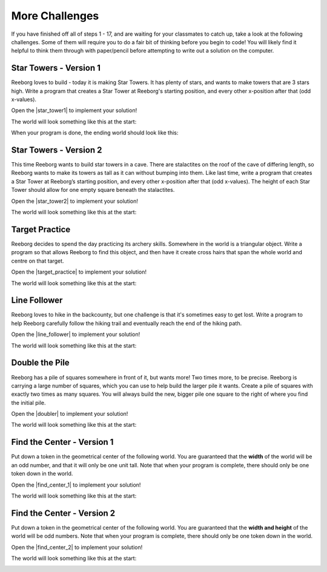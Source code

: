 More Challenges
================

.. reveal:: curriculum_addressed
    :showtitle: Curriculum Objectives Addressed In This Section

    - **CS20-CP1** Apply various problem-solving strategies to solve programming problems throughout Computer Science 20.
    - **CS20-CP2** Use common coding techniques to enhance code elegance and troubleshoot errors throughout Computer Science 20.
    - **CS20-FP2** Investigate how control structures affect program flow.
    - **CS20-FP3** Construct and utilize functions to encapsulate reusable pieces of code.

If you have finished off all of steps 1 - 17, and are waiting for your classmates to catch up, take a look at the following challenges. Some of them will require you to do a fair bit of thinking before you begin to code! You will likely find it helpful to think them through with paper/pencil before attempting to write out a solution on the computer.


Star Towers - Version 1
------------------------

Reeborg loves to build - today it is making Star Towers. It has plenty of stars, and wants to make towers that are 3 stars high. Write a program that creates a Star Tower at Reeborg's starting position, and every other x-position after that (odd x-values).

Open the |star_tower1| to implement your solution!

.. |star_tower1| raw:: html

   <a href="https://sk-opentexts.github.io/reeborg?lang=en&mode=python&url=src/worlds/steps/star-tower1.json&name=StarTower1" target="_blank">Star Tower 1 world</a>

The world will look something like this at the start:

.. image:: images/star_tower1_start.png

When your program is done, the ending world should look like this:

.. image:: images/star_tower1_end.png


Star Towers - Version 2
------------------------

This time Reeborg wants to build star towers in a cave. There are stalactites on the roof of the cave of differing length, so Reeborg wants to make its towers as tall as it can without bumping into them. Like last time, write a program that creates a Star Tower at Reeborg’s starting position, and every other x-position after that (odd x-values). The height of each Star Tower should allow for one empty square beneath the stalactites. 

Open the |star_tower2| to implement your solution!

.. |star_tower2| raw:: html

   <a href="https://sk-opentexts.github.io/reeborg?lang=en&mode=python&url=src/worlds/steps/star-tower2.json&name=StarTower2" target="_blank">Star Tower 2 world</a>

The world will look something like this at the start:

.. image:: images/star_tower2_start.png



Target Practice
----------------

Reeborg decides to spend the day practicing its archery skills. Somewhere in the world is a triangular object. Write a program so that allows Reeborg to find this object, and then have it create cross hairs that span the whole world and centre on that target.

Open the |target_practice| to implement your solution!

.. |target_practice| raw:: html

   <a href="https://sk-opentexts.github.io/reeborg?lang=en&mode=python&url=src/worlds/steps/target-practice.json&name=TargetPractice" target="_blank">Target Practice world</a>

The world will look something like this at the start:

.. image:: images/target_start.png


Line Follower
--------------

Reeborg loves to hike in the backcounty, but one challenge is that it's sometimes easy to get lost. Write a program to help Reeborg carefully follow the hiking trail and eventually reach the end of the hiking path.

Open the |line_follower| to implement your solution!

.. |line_follower| raw:: html

   <a href="https://sk-opentexts.github.io/reeborg?lang=en&mode=python&url=src/worlds/steps/line-follower.json&name=LineFollower" target="_blank">Line Follower world</a>

The world will look something like this at the start:

.. image:: images/line_follower_start.png


Double the Pile
---------------

Reeborg has a pile of squares somewhere in front of it, but wants more! Two times more, to be precise. Reeborg is carrying a large number of squares, which you can use to help build the larger pile it wants. Create a pile of squares with exactly two times as many squares. You will always build the new, bigger pile one square to the right of where you find the initial pile.

Open the |doubler| to implement your solution!

.. |doubler| raw:: html

   <a href="https://sk-opentexts.github.io/reeborg?lang=en&mode=python&url=src/worlds/steps/doubler.json&name=Doubler" target="_blank">Double the Pile world</a>

The world will look something like this at the start:

.. image:: images/doubler_start.png


Find the Center - Version 1
----------------------------

Put down a token in the geometrical center of the following world. You are guaranteed that the **width** of the world will be an odd number, and that it will only be one unit tall. Note that when your program is complete, there should only be one token down in the world.

Open the |find_center_1| to implement your solution!


.. |find_center_1| raw:: html

   <a href="https://sk-opentexts.github.io/reeborg?lang=en&mode=python&url=src/worlds/steps/center1.json&name=FindCenter1" target="_blank">Find Center 1 world</a>

The world will look something like this at the start:

.. image:: images/center_start.png


Find the Center - Version 2
----------------------------

Put down a token in the geometrical center of the following world. You are guaranteed that the **width and height** of the world will be odd numbers. Note that when your program is complete, there should only be one token down in the world.

Open the |find_center_2| to implement your solution!

.. |find_center_2| raw:: html

   <a href="https://sk-opentexts.github.io/reeborg?lang=en&mode=python&url=src/worlds/steps/center2.json&name=FindCenter2" target="_blank">Find Center 2 world</a>

The world will look something like this at the start:

.. image:: images/center2_start.png
